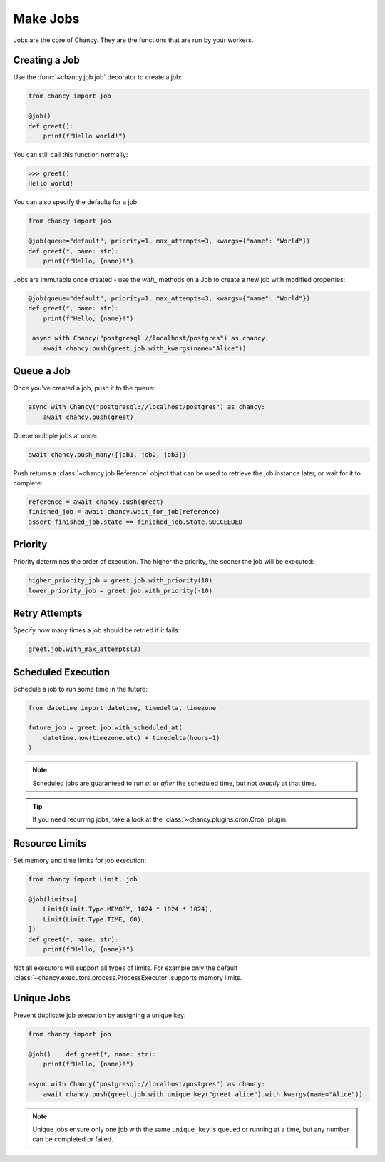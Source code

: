 Make Jobs
=========

Jobs are the core of Chancy. They are the functions that are run by your
workers.

Creating a Job
--------------

Use the :func:`~chancy.job.job` decorator to create a job:

.. code-block:: python

   from chancy import job

   @job()
   def greet():
       print(f"Hello world!")

You can still call this function normally:

.. code-block:: python

   >>> greet()
   Hello world!

You can also specify the defaults for a job:

.. code-block:: python

    from chancy import job

    @job(queue="default", priority=1, max_attempts=3, kwargs={"name": "World"})
    def greet(*, name: str):
        print(f"Hello, {name}!")

Jobs are immutable once created - use the `with_` methods on a Job to create
a new job with modified properties:

.. code-block:: python

   @job(queue="default", priority=1, max_attempts=3, kwargs={"name": "World"})
   def greet(*, name: str):
       print(f"Hello, {name}!")

    async with Chancy("postgresql://localhost/postgres") as chancy:
       await chancy.push(greet.job.with_kwargs(name="Alice"))


Queue a Job
-----------

Once you've created a job, push it to the queue:

.. code-block:: python

   async with Chancy("postgresql://localhost/postgres") as chancy:
       await chancy.push(greet)

Queue multiple jobs at once:

.. code-block:: python

   await chancy.push_many([job1, job2, job3])

Push returns a :class:`~chancy.job.Reference` object that can be used to
retrieve the job instance later, or wait for it to complete:

.. code-block:: python

   reference = await chancy.push(greet)
   finished_job = await chancy.wait_for_job(reference)
   assert finished_job.state == finished_job.State.SUCCEEDED

Priority
--------

Priority determines the order of execution. The higher the priority, the
sooner the job will be executed:

.. code-block:: python

   higher_priority_job = greet.job.with_priority(10)
   lower_priority_job = greet.job.with_priority(-10)

Retry Attempts
--------------

Specify how many times a job should be retried if it fails:

.. code-block:: python

   greet.job.with_max_attempts(3)

Scheduled Execution
-------------------

Schedule a job to run some time in the future:

.. code-block:: python

   from datetime import datetime, timedelta, timezone

   future_job = greet.job.with_scheduled_at(
       datetime.now(timezone.utc) + timedelta(hours=1)
   )

.. note::

    Scheduled jobs are guaranteed to run *at* or *after* the scheduled time,
    but not *exactly* at that time.

.. tip::

    If you need recurring jobs, take a look at the
    :class:`~chancy.plugins.cron.Cron` plugin.

Resource Limits
---------------

Set memory and time limits for job execution:

.. code-block:: python

   from chancy import Limit, job

   @job(limits=[
       Limit(Limit.Type.MEMORY, 1024 * 1024 * 1024),
       Limit(Limit.Type.TIME, 60),
   ])
   def greet(*, name: str):
       print(f"Hello, {name}!")

Not all executors will support all types of limits. For example only
the default :class:`~chancy.executors.process.ProcessExecutor` supports
memory limits.

Unique Jobs
-----------

Prevent duplicate job execution by assigning a unique key:

.. code-block:: python

    from chancy import job

    @job()    def greet(*, name: str):
        print(f"Hello, {name}!")

    async with Chancy("postgresql://localhost/postgres") as chancy:
        await chancy.push(greet.job.with_unique_key("greet_alice").with_kwargs(name="Alice"))


.. note::

  Unique jobs ensure only one job with the same ``unique_key`` is
  queued or running at a time, but any number can be completed or
  failed.
